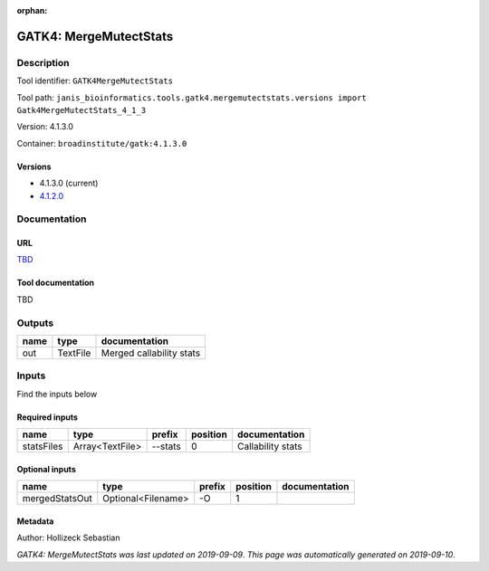 :orphan:


GATK4: MergeMutectStats
===============================================

Description
-------------

Tool identifier: ``GATK4MergeMutectStats``

Tool path: ``janis_bioinformatics.tools.gatk4.mergemutectstats.versions import Gatk4MergeMutectStats_4_1_3``

Version: 4.1.3.0

Container: ``broadinstitute/gatk:4.1.3.0``

Versions
*********

- 4.1.3.0 (current)
- `4.1.2.0 <gatk4mergemutectstats_4.1.2.0.html>`_

Documentation
-------------

URL
******
`TBD <TBD>`_

Tool documentation
******************
TBD

Outputs
-------
======  ========  ========================
name    type      documentation
======  ========  ========================
out     TextFile  Merged callability stats
======  ========  ========================

Inputs
------
Find the inputs below

Required inputs
***************

==========  ===============  ========  ==========  =================
name        type             prefix      position  documentation
==========  ===============  ========  ==========  =================
statsFiles  Array<TextFile>  --stats            0  Callability stats
==========  ===============  ========  ==========  =================

Optional inputs
***************

==============  ==================  ========  ==========  ===============
name            type                prefix      position  documentation
==============  ==================  ========  ==========  ===============
mergedStatsOut  Optional<Filename>  -O                 1
==============  ==================  ========  ==========  ===============


Metadata
********

Author: Hollizeck Sebastian


*GATK4: MergeMutectStats was last updated on 2019-09-09*.
*This page was automatically generated on 2019-09-10*.
